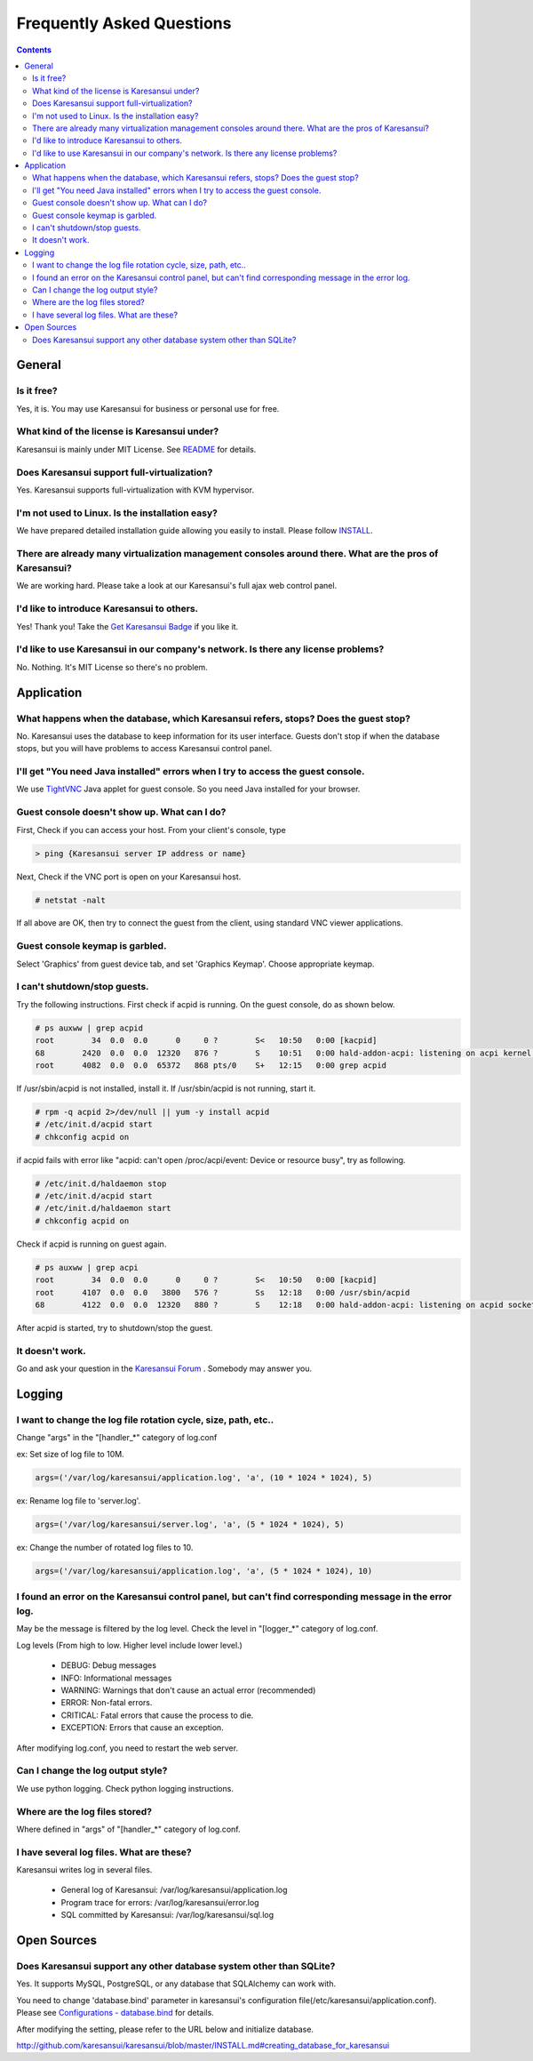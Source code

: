 Frequently Asked Questions
==========================

.. contents::

General
-------

Is it free?
^^^^^^^^^^^

Yes, it is. You may use Karesansui for business or personal use for free.

What kind of the license is Karesansui under?
^^^^^^^^^^^^^^^^^^^^^^^^^^^^^^^^^^^^^^^^^^^^^

Karesansui is mainly under MIT License. See `README <http://github.com/karesansui/karesansui/blob/master/README.md>`_ for details.

Does Karesansui support full-virtualization?
^^^^^^^^^^^^^^^^^^^^^^^^^^^^^^^^^^^^^^^^^^^^

Yes. Karesansui supports full-virtualization with KVM hypervisor.

I'm not used to Linux. Is the installation easy?
^^^^^^^^^^^^^^^^^^^^^^^^^^^^^^^^^^^^^^^^^^^^^^^^

We have prepared detailed installation guide allowing you easily to install.
Please follow `INSTALL <http://github.com/karesansui/karesansui/blob/master/INSTALL.md>`_.

There are already many virtualization management consoles around there. What are the pros of Karesansui?
^^^^^^^^^^^^^^^^^^^^^^^^^^^^^^^^^^^^^^^^^^^^^^^^^^^^^^^^^^^^^^^^^^^^^^^^^^^^^^^^^^^^^^^^^^^^^^^^^^^^^^^^

We are working hard. Please take a look at our Karesansui's full ajax web control panel.

I'd like to introduce Karesansui to others.
^^^^^^^^^^^^^^^^^^^^^^^^^^^^^^^^^^^^^^^^^^^

Yes! Thank you! Take the `Get Karesansui Badge <http://karesansui-project.info/karesansui_pages/badges>`_ if you like it.

I'd like to use Karesansui in our company's network. Is there any license problems?
^^^^^^^^^^^^^^^^^^^^^^^^^^^^^^^^^^^^^^^^^^^^^^^^^^^^^^^^^^^^^^^^^^^^^^^^^^^^^^^^^^^

No. Nothing. It's MIT License so there's no problem.

Application
-----------

What happens when the database, which Karesansui refers, stops? Does the guest stop?
^^^^^^^^^^^^^^^^^^^^^^^^^^^^^^^^^^^^^^^^^^^^^^^^^^^^^^^^^^^^^^^^^^^^^^^^^^^^^^^^^^^^

No. Karesansui uses the database to keep information for its user interface. Guests don't stop if when the database stops, but you will have problems to access Karesansui control panel.

I'll get "You need Java installed" errors when I try to access the guest console.
^^^^^^^^^^^^^^^^^^^^^^^^^^^^^^^^^^^^^^^^^^^^^^^^^^^^^^^^^^^^^^^^^^^^^^^^^^^^^^^^^

We use `TightVNC <http://www.tightvnc.com/>`_ Java applet for guest console. So you need Java installed for your browser.

Guest console doesn't show up. What can I do?
^^^^^^^^^^^^^^^^^^^^^^^^^^^^^^^^^^^^^^^^^^^^^

First, Check if you can access your host. From your client's console, type

.. code-block:: bash

    > ping {Karesansui server IP address or name}

Next, Check if the VNC port is open on your Karesansui host.

.. code-block:: bash

    # netstat -nalt

If all above are OK, then try to connect the guest from the client, using standard VNC viewer applications.

Guest console keymap is garbled.
^^^^^^^^^^^^^^^^^^^^^^^^^^^^^^^^

Select 'Graphics' from guest device tab, and set 'Graphics Keymap'. Choose appropriate keymap.

I can't shutdown/stop guests.
^^^^^^^^^^^^^^^^^^^^^^^^^^^^^

Try the following instructions. First check if acpid is running. On the guest console, do as shown below.

.. code-block:: bash

    # ps auxww | grep acpid
    root        34  0.0  0.0      0     0 ?        S<   10:50   0:00 [kacpid]
    68        2420  0.0  0.0  12320   876 ?        S    10:51   0:00 hald-addon-acpi: listening on acpi kernel interface /proc/acpi/event
    root      4082  0.0  0.0  65372   868 pts/0    S+   12:15   0:00 grep acpid

If /usr/sbin/acpid is not installed, install it. If /usr/sbin/acpid is not running, start it.

.. code-block:: bash

    # rpm -q acpid 2>/dev/null || yum -y install acpid
    # /etc/init.d/acpid start
    # chkconfig acpid on

if acpid fails with error like "acpid: can't open /proc/acpi/event: Device or resource busy", try as following.

.. code-block:: bash

    # /etc/init.d/haldaemon stop
    # /etc/init.d/acpid start
    # /etc/init.d/haldaemon start
    # chkconfig acpid on

Check if acpid is running on guest again.

.. code-block:: bash

    # ps auxww | grep acpi
    root        34  0.0  0.0      0     0 ?        S<   10:50   0:00 [kacpid]
    root      4107  0.0  0.0   3800   576 ?        Ss   12:18   0:00 /usr/sbin/acpid
    68        4122  0.0  0.0  12320   880 ?        S    12:18   0:00 hald-addon-acpi: listening on acpid socket /var/run/acpid.socket

After acpid is started, try to shutdown/stop the guest.

It doesn't work.
^^^^^^^^^^^^^^^^

Go and ask your question in the `Karesansui Forum <http://karesansui-project.info/projects/karesansui/boards>`_ . Somebody may answer you.

Logging
-------

I want to change the log file rotation cycle, size, path, etc..
^^^^^^^^^^^^^^^^^^^^^^^^^^^^^^^^^^^^^^^^^^^^^^^^^^^^^^^^^^^^^^^

Change "args" in the "[handler_*" category of log.conf

ex: Set size of log file to 10M.

.. code-block:: bash

    args=('/var/log/karesansui/application.log', 'a', (10 * 1024 * 1024), 5)

ex: Rename log file to 'server.log'.

.. code-block:: bash

    args=('/var/log/karesansui/server.log', 'a', (5 * 1024 * 1024), 5)

ex: Change the number of rotated log files to 10.

.. code-block:: bash

    args=('/var/log/karesansui/application.log', 'a', (5 * 1024 * 1024), 10)

I found an error on the Karesansui control panel, but can't find corresponding message in the error log.
^^^^^^^^^^^^^^^^^^^^^^^^^^^^^^^^^^^^^^^^^^^^^^^^^^^^^^^^^^^^^^^^^^^^^^^^^^^^^^^^^^^^^^^^^^^^^^^^^^^^^^^^

May be the message is filtered by the log level. Check the level in "[logger_*" category of log.conf.

Log levels (From high to low. Higher level include lower level.)

 - DEBUG: Debug messages
 - INFO: Informational messages
 - WARNING: Warnings that don't cause an actual error (recommended)
 - ERROR: Non-fatal errors.
 - CRITICAL: Fatal errors that cause the process to die.
 - EXCEPTION: Errors that cause an exception.

After modifying log.conf, you need to restart the web server.

Can I change the log output style?
^^^^^^^^^^^^^^^^^^^^^^^^^^^^^^^^^^

We use python logging. Check python logging instructions.

Where are the log files stored?
^^^^^^^^^^^^^^^^^^^^^^^^^^^^^^^

Where defined in "args" of  "[handler_*" category of log.conf.

I have several log files. What are these?
^^^^^^^^^^^^^^^^^^^^^^^^^^^^^^^^^^^^^^^^^

Karesansui writes log in several files.

 - General log of Karesansui: /var/log/karesansui/application.log
 - Program trace for errors: /var/log/karesansui/error.log
 - SQL committed by Karesansui: /var/log/karesansui/sql.log

Open Sources
------------

Does Karesansui support any other database system other than SQLite?
^^^^^^^^^^^^^^^^^^^^^^^^^^^^^^^^^^^^^^^^^^^^^^^^^^^^^^^^^^^^^^^^^^^^

Yes. It supports MySQL, PostgreSQL, or any database that SQLAlchemy can work with.

You need to change 'database.bind' parameter in karesansui's configuration file(/etc/karesansui/application.conf).
Please see `Configurations - database.bind <configurations.html#database-bind>`_ for details.

After modifying the setting, please refer to the URL below and initialize database.

http://github.com/karesansui/karesansui/blob/master/INSTALL.md#creating_database_for_karesansui
